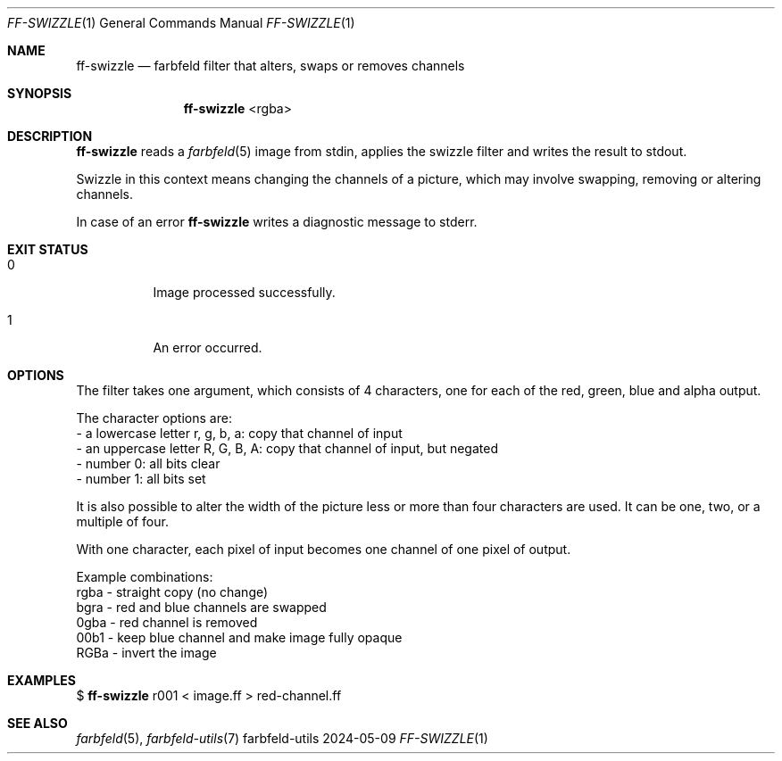 .Dd 2024-05-09
.Dt FF-SWIZZLE 1
.Os farbfeld-utils
.Sh NAME
.Nm ff-swizzle
.Nd farbfeld filter that alters, swaps or removes channels
.Sh SYNOPSIS
.Nm
<rgba>
.Sh DESCRIPTION
.Nm
reads a
.Xr farbfeld 5
image from stdin, applies the swizzle filter and writes the result to stdout.
.Pp
Swizzle in this context means changing the channels of a picture, which may
involve swapping, removing or altering channels.
.Pp
In case of an error
.Nm
writes a diagnostic message to stderr.
.Sh EXIT STATUS
.Bl -tag -width Ds
.It 0
Image processed successfully.
.It 1
An error occurred.
.El
.Sh OPTIONS
The filter takes one argument, which consists of 4 characters, one for each of
the red, green, blue and alpha output.

The character options are:
   - a lowercase letter r, g, b, a: copy that channel of input
   - an uppercase letter R, G, B, A: copy that channel of input, but negated
   - number 0: all bits clear
   - number 1: all bits set

It is also possible to alter the width of the picture less or more than four
characters are used. It can be one, two, or a multiple of four.

With one character, each pixel of input becomes one channel of one pixel of
output.

Example combinations:
   rgba - straight copy (no change)
   bgra - red and blue channels are swapped
   0gba - red channel is removed
   00b1 - keep blue channel and make image fully opaque
   RGBa - invert the image
.Sh EXAMPLES
$
.Nm
r001 < image.ff > red-channel.ff
.Sh SEE ALSO
.Xr farbfeld 5 ,
.Xr farbfeld-utils 7
